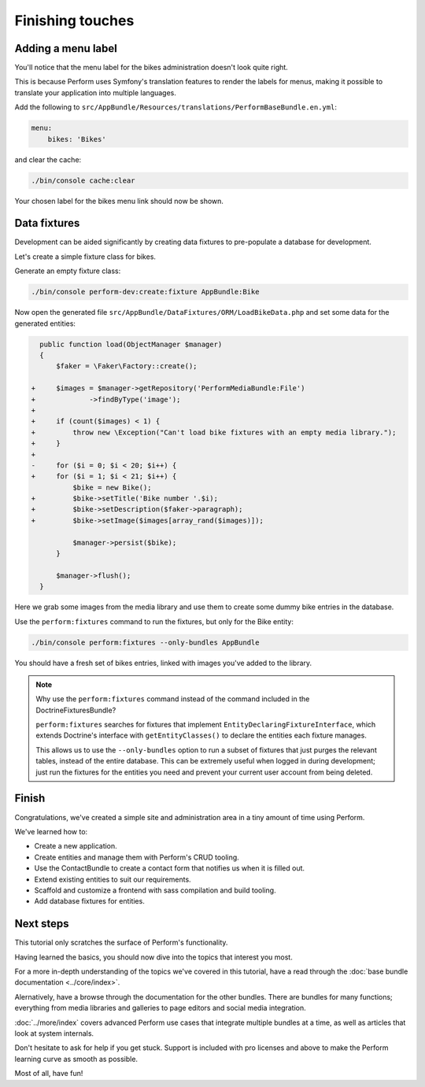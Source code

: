 Finishing touches
=================

Adding a menu label
-------------------

You'll notice that the menu label for the bikes administration doesn't
look quite right.

.. image:: bikes_menu_label.png

This is because Perform uses Symfony's translation features to render
the labels for menus, making it possible to translate your application
into multiple languages.

Add the following to ``src/AppBundle/Resources/translations/PerformBaseBundle.en.yml``:

.. code-block:: yaml

   menu:
       bikes: 'Bikes'

and clear the cache:

.. code-block:: bash

   ./bin/console cache:clear

Your chosen label for the bikes menu link should now be shown.

Data fixtures
-------------

Development can be aided significantly by creating data fixtures to
pre-populate a database for development.

Let's create a simple fixture class for bikes.

Generate an empty fixture class:

.. code-block:: bash

   ./bin/console perform-dev:create:fixture AppBundle:Bike

Now open the generated file
``src/AppBundle/DataFixtures/ORM/LoadBikeData.php`` and set some data
for the generated entities:

.. code-block:: diff

      public function load(ObjectManager $manager)
      {
          $faker = \Faker\Factory::create();

    +     $images = $manager->getRepository('PerformMediaBundle:File')
    +             ->findByType('image');
    +
    +     if (count($images) < 1) {
    +         throw new \Exception("Can't load bike fixtures with an empty media library.");
    +     }
    +
    -     for ($i = 0; $i < 20; $i++) {
    +     for ($i = 1; $i < 21; $i++) {
              $bike = new Bike();
    +         $bike->setTitle('Bike number '.$i);
    +         $bike->setDescription($faker->paragraph);
    +         $bike->setImage($images[array_rand($images)]);

              $manager->persist($bike);
          }

          $manager->flush();
      }

Here we grab some images from the media library and use them to create
some dummy bike entries in the database.

Use the ``perform:fixtures`` command to run the fixtures, but only for
the Bike entity:

.. code-block:: bash

   ./bin/console perform:fixtures --only-bundles AppBundle

You should have a fresh set of bikes entries, linked with images
you've added to the library.

.. note::

   Why use the ``perform:fixtures`` command instead of the command
   included in the DoctrineFixturesBundle?

   ``perform:fixtures`` searches for fixtures that implement
   ``EntityDeclaringFixtureInterface``, which extends Doctrine's interface with
   ``getEntityClasses()`` to declare the entities each fixture manages.

   This allows us to use the ``--only-bundles`` option to run a subset
   of fixtures that just purges the relevant tables, instead of the
   entire database.
   This can be extremely useful when logged in during development;
   just run the fixtures for the entities you need and prevent your
   current user account from being deleted.

Finish
------

Congratulations, we've created a simple site and administration area in a tiny
amount of time using Perform.

We've learned how to:

* Create a new application.
* Create entities and manage them with Perform's CRUD tooling.
* Use the ContactBundle to create a contact form that notifies us when
  it is filled out.
* Extend existing entities to suit our requirements.
* Scaffold and customize a frontend with sass compilation and build tooling.
* Add database fixtures for entities.

Next steps
----------

This tutorial only scratches the surface of Perform's functionality.

Having learned the basics, you should now dive into the topics that
interest you most.

For a more in-depth understanding of the topics we've covered in this
tutorial, have a read through the :doc:`base bundle documentation <../core/index>`.

Alernatively, have a browse through the documentation for the other bundles.
There are bundles for many functions; everything from media libraries and galleries to page editors and social media integration.

:doc:`../more/index` covers advanced Perform use cases that integrate
multiple bundles at a time, as well as articles that look at system internals.

Don't hesitate to ask for help if you get stuck.
Support is included with pro licenses and above to make the Perform
learning curve as smooth as possible.

Most of all, have fun!
